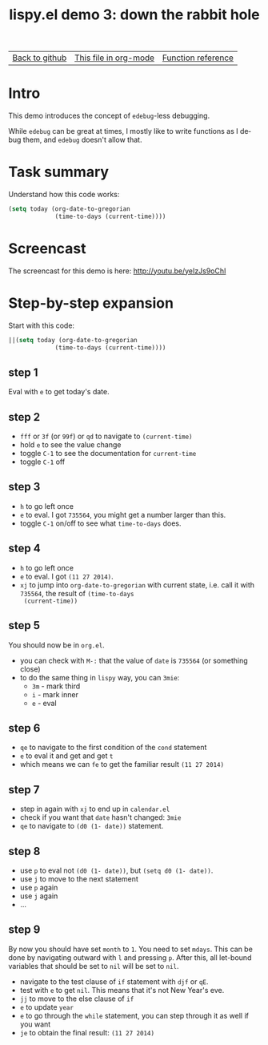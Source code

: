 #+TITLE:     lispy.el demo 3: down the rabbit hole
#+LANGUAGE:  en
#+OPTIONS:   H:3 num:nil toc:nil
#+HTML_HEAD: <link rel="stylesheet" type="text/css" href="demo-style.css"/>

| [[https://github.com/abo-abo/lispy][Back to github]] | [[https://raw.githubusercontent.com/abo-abo/lispy/gh-pages/demo-3.org][This file in org-mode]] | [[http://abo-abo.github.io/lispy/][Function reference]] |

* Setup                                                                               :noexport:
#+begin_src emacs-lisp :exports results :results silent
(defun make-html-cursor--replace (x)
  (if (string= "||\n" x)
      "<cursor> </cursor>\n"
    (if (string= "||[" x)
        "<cursor>[</cursor>"
      (format "<cursor>%s</cursor>"
              (regexp-quote
               (substring x 2))))))

(defun make-html-cursor (str x y)
  (replace-regexp-in-string
   "||\\(.\\|\n\\)"
   #'make-html-cursor--replace
   str))

(setq org-export-filter-src-block-functions '(make-html-cursor))
(setq org-html-validation-link nil)
(setq org-html-postamble nil)
(setq org-html-preamble "<link rel=\"icon\" type=\"image/x-icon\" href=\"https://github.com/favicon.ico\"/>")
(setq org-html-text-markup-alist
  '((bold . "<b>%s</b>")
    (code . "<kbd>%s</kbd>")
    (italic . "<i>%s</i>")
    (strike-through . "<del>%s</del>")
    (underline . "<span class=\"underline\">%s</span>")
    (verbatim . "<code>%s</code>")))
(setq org-html-style-default nil)
(setq org-html-head-include-scripts nil)
#+end_src

* Intro
This demo introduces the concept of =edebug=-less debugging.

While =edebug= can be great at times, I mostly like to write functions
as I debug them, and =edebug= doesn't allow that.

* Task summary
Understand how this code works:

#+begin_src emacs-lisp
(setq today (org-date-to-gregorian
             (time-to-days (current-time))))
#+end_src

* Screencast
The screencast for this demo is here: http://youtu.be/yeIzJs9oChI
* Step-by-step expansion
Start with this code:
#+begin_src emacs-lisp
||(setq today (org-date-to-gregorian
             (time-to-days (current-time))))
#+end_src

** step 1
Eval with ~e~ to get today's date.

** step 2
- ~fff~ or ~3f~ (or ~99f~) or ~qd~ to navigate to =(current-time)=
- hold ~e~ to see the value change
- toggle ~C-1~ to see the documentation for =current-time=
- toggle ~C-1~ off

** step 3
- ~h~ to go left once
- ~e~ to eval. I got =735564=, you might get a number larger than this.
- toggle ~C-1~ on/off to see what =time-to-days= does.

** step 4
- ~h~ to go left once
- ~e~ to eval. I got =(11 27 2014)=.
- ~xj~ to jump into =org-date-to-gregorian= with current state,
  i.e. call it with =735564=, the result of =(time-to-days
  (current-time))=

** step 5
You should now be in =org.el=.

- you can check with ~M-:~ that the value of =date= is =735564= (or
  something close)
- to do the same thing in =lispy= way, you can ~3mie~:
  - ~3m~ - mark third
  - ~i~ - mark inner
  - ~e~ - eval

** step 6
- ~qe~ to navigate to the first condition of the =cond= statement
- ~e~ to eval it and get and get ~t~
- which means we can ~fe~ to get the familiar result =(11 27 2014)=

** step 7
- step in again with ~xj~ to end up in =calendar.el=
- check if you want that =date= hasn't changed: ~3mie~
- ~qe~ to navigate to =(d0 (1- date))= statement.

** step 8
- use ~p~ to eval not =(d0 (1- date))=, but =(setq d0 (1- date))=.
- use ~j~ to move to the next statement
- use ~p~ again
- use ~j~ again
- ...

** step 9
By now you should have set =month= to =1=. You need to set
=mdays=. This can be done by navigating outward with ~l~ and pressing
~p~. After this, all let-bound variables that should be set to =nil=
will be set to =nil=.

- navigate to the test clause of =if= statement with ~djf~ or ~qE~.
- test with ~e~ to get =nil=. This means that it's not New Year's eve.
- ~jj~ to move to the else clause of =if=
- ~e~ to update =year=
- ~e~ to go through the =while= statement, you can step through it as
  well if you want
- ~je~ to obtain the final result: =(11 27 2014)=

#+BEGIN_HTML
<br><br><br><br><br><br><br><br><br><br><br><br><br><br><br><br><br>
<br><br><br><br><br><br><br><br><br><br><br><br><br><br><br><br><br>
<br><br><br><br><br><br><br><br><br><br><br><br><br><br><br><br><br>
#+END_HTML
